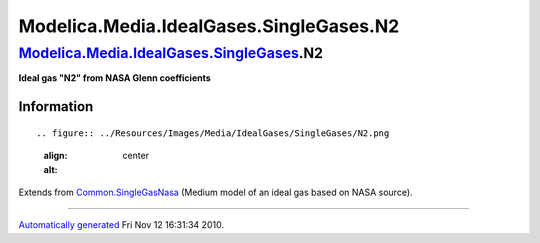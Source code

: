 ========================================
Modelica.Media.IdealGases.SingleGases.N2
========================================

`Modelica.Media.IdealGases.SingleGases <Modelica_Media_IdealGases_SingleGases.html#Modelica.Media.IdealGases.SingleGases>`_.N2
------------------------------------------------------------------------------------------------------------------------------

**Ideal gas "N2" from NASA Glenn coefficients**

Information
~~~~~~~~~~~

::

.. figure:: ../Resources/Images/Media/IdealGases/SingleGases/N2.png
   :align: center
   :alt: 

::

Extends from
`Common.SingleGasNasa <Modelica_Media_IdealGases_Common_SingleGasNasa.html#Modelica.Media.IdealGases.Common.SingleGasNasa>`_
(Medium model of an ideal gas based on NASA source).

--------------

`Automatically generated <http://www.3ds.com/>`_ Fri Nov 12 16:31:34
2010.
